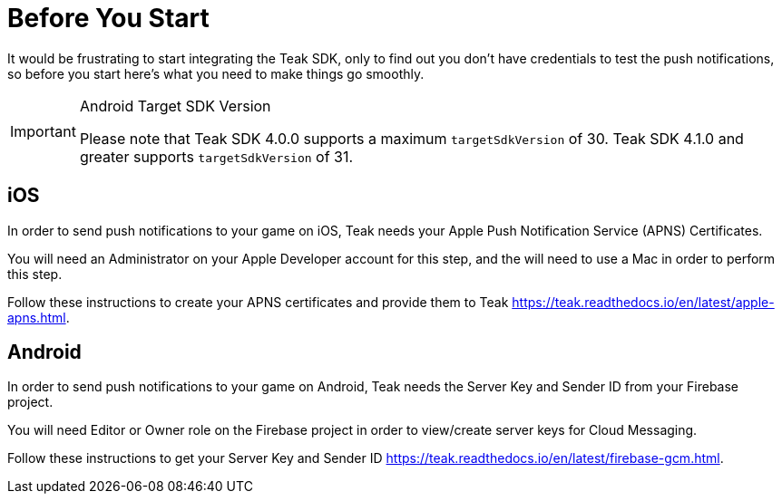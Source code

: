 = Before You Start

It would be frustrating to start integrating the Teak SDK, only to find out you
don't have credentials to test the push notifications, so before you start here's
what you need to make things go smoothly.

[IMPORTANT]
.Android Target SDK Version
====
Please note that Teak SDK 4.0.0 supports a maximum `targetSdkVersion` of 30.
Teak SDK 4.1.0 and greater supports `targetSdkVersion` of 31.
====


== iOS
In order to send push notifications to your game on iOS, Teak needs your
Apple Push Notification Service (APNS) Certificates.

You will need an Administrator on your Apple Developer account for this step,
and the will need to use a Mac in order to perform this step.

Follow these instructions to create your APNS certificates and provide them to Teak
https://teak.readthedocs.io/en/latest/apple-apns.html.

== Android
In order to send push notifications to your game on Android, Teak needs the
Server Key and Sender ID from your Firebase project.

You will need Editor or Owner role on the Firebase project in order to view/create
server keys for Cloud Messaging.

Follow these instructions to get your Server Key and Sender ID https://teak.readthedocs.io/en/latest/firebase-gcm.html.
